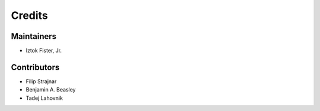 =======
Credits
=======

Maintainers
-----------

* Iztok Fister, Jr.

Contributors
------------

* Filip Strajnar
* Benjamin A. Beasley
* Tadej Lahovnik
